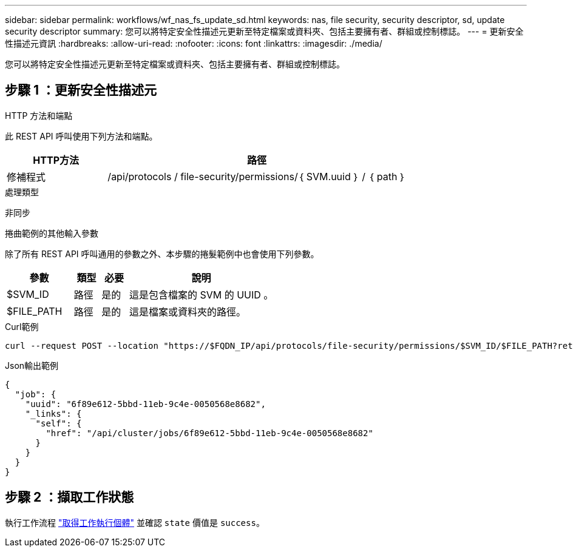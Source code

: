---
sidebar: sidebar 
permalink: workflows/wf_nas_fs_update_sd.html 
keywords: nas, file security, security descriptor, sd, update security descriptor 
summary: 您可以將特定安全性描述元更新至特定檔案或資料夾、包括主要擁有者、群組或控制標誌。 
---
= 更新安全性描述元資訊
:hardbreaks:
:allow-uri-read: 
:nofooter: 
:icons: font
:linkattrs: 
:imagesdir: ./media/


[role="lead"]
您可以將特定安全性描述元更新至特定檔案或資料夾、包括主要擁有者、群組或控制標誌。



== 步驟 1 ：更新安全性描述元

.HTTP 方法和端點
此 REST API 呼叫使用下列方法和端點。

[cols="25,75"]
|===
| HTTP方法 | 路徑 


| 修補程式 | /api/protocols / file-security/permissions/｛ SVM.uuid ｝ / ｛ path ｝ 
|===
.處理類型
非同步

.捲曲範例的其他輸入參數
除了所有 REST API 呼叫通用的參數之外、本步驟的捲髮範例中也會使用下列參數。

[cols="25,10,10,55"]
|===
| 參數 | 類型 | 必要 | 說明 


| $SVM_ID | 路徑 | 是的 | 這是包含檔案的 SVM 的 UUID 。 


| $FILE_PATH | 路徑 | 是的 | 這是檔案或資料夾的路徑。 
|===
.Curl範例
[source, curl]
----
curl --request POST --location "https://$FQDN_IP/api/protocols/file-security/permissions/$SVM_ID/$FILE_PATH?return_timeout=0" --include --header "Accept */*" --header "Authorization: Basic $BASIC_AUTH" --data '{ \"control_flags\": \"32788\", \"group\": \"everyone\", \"owner\": \"user1\"}'
----
.Json輸出範例
[listing]
----
{
  "job": {
    "uuid": "6f89e612-5bbd-11eb-9c4e-0050568e8682",
    "_links": {
      "self": {
        "href": "/api/cluster/jobs/6f89e612-5bbd-11eb-9c4e-0050568e8682"
      }
    }
  }
}
----


== 步驟 2 ：擷取工作狀態

執行工作流程 link:../workflows/wf_jobs_get_job.html["取得工作執行個體"] 並確認 `state` 價值是 `success`。
